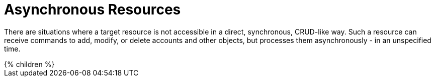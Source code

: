 = Asynchronous Resources
:page-upkeep-status: yellow

There are situations where a target resource is not accessible in a direct, synchronous, CRUD-like way. Such a resource can receive commands to add, modify, or delete accounts and other objects, but processes them asynchronously - in an unspecified time.

++++
{% children %}
++++


